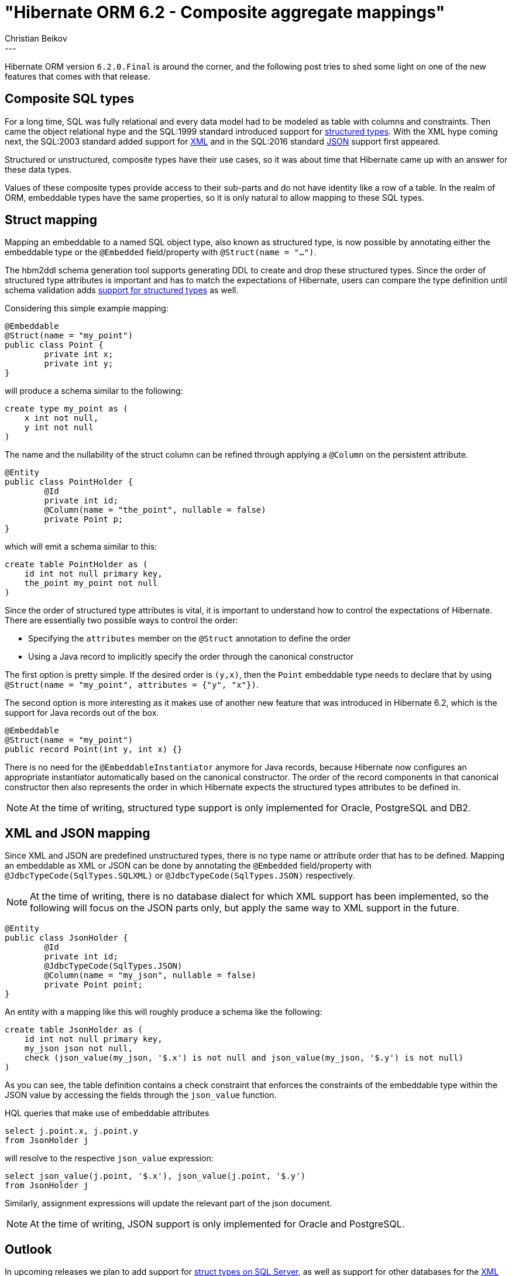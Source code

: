 = "Hibernate ORM 6.2 - Composite aggregate mappings"
Christian Beikov
:awestruct-tags: [ "Hibernate ORM", "Discussions" ]
:awestruct-layout: blog-post
---

Hibernate ORM version `6.2.0.Final` is around the corner, and the following post tries to shed some light
on one of the new features that comes with that release.

== Composite SQL types

For a long time, SQL was fully relational and every data model had to be modeled as table with columns and constraints.
Then came the object relational hype and the SQL:1999 standard introduced support for link:https://en.wikipedia.org/wiki/Structured_type[structured types].
With the XML hype coming next, the SQL:2003 standard added support for link:https://en.wikipedia.org/wiki/SQL/XML[XML]
and in the SQL:2016 standard link:https://en.wikipedia.org/wiki/SQL:2016[JSON] support first appeared.

Structured or unstructured, composite types have their use cases,
so it was about time that Hibernate came up with an answer for these data types.

Values of these composite types provide access to their sub-parts and do not have identity like a row of a table.
In the realm of ORM, embeddable types have the same properties, so it is only natural to allow mapping to these SQL types.

== Struct mapping

Mapping an embeddable to a named SQL object type, also known as structured type,
is now possible by annotating either the embeddable type or the `@Embedded` field/property with `@Struct(name = "...")`.

The hbm2ddl schema generation tool supports generating DDL to create and drop these structured types.
Since the order of structured type attributes is important and has to match the expectations of Hibernate,
users can compare the type definition until schema validation adds link:https://hibernate.atlassian.net/browse/HHH-16156[support for structured types] as well.

Considering this simple example mapping:

```java
@Embeddable
@Struct(name = "my_point")
public class Point {
	private int x;
	private int y;
}
```

will produce a schema similar to the following:

```sql
create type my_point as (
    x int not null,
    y int not null
)
```

The name and the nullability of the struct column can be refined through applying a `@Column` on the persistent attribute.

```java
@Entity
public class PointHolder {
	@Id
	private int id;
	@Column(name = "the_point", nullable = false)
	private Point p;
}
```

which will emit a schema similar to this:

```sql
create table PointHolder as (
    id int not null primary key,
    the_point my_point not null
)
```

Since the order of structured type attributes is vital, it is important to understand how to control the expectations of Hibernate.
There are essentially two possible ways to control the order:

* Specifying the `attributes` member on the `@Struct` annotation to define the order
* Using a Java record to implicitly specify the order through the canonical constructor

The first option is pretty simple. If the desired order is `(y,x)`, then the `Point` embeddable type needs to declare that
by using `@Struct(name = "my_point", attributes = {"y", "x"})`.

The second option is more interesting as it makes use of another new feature that was introduced in Hibernate 6.2,
which is the support for Java records out of the box.

```java
@Embeddable
@Struct(name = "my_point")
public record Point(int y, int x) {}
```

There is no need for the `@EmbeddableInstantiator` anymore for Java records,
because Hibernate now configures an appropriate instantiator automatically based on the canonical constructor.
The order of the record components in that canonical constructor then also represents the order in which Hibernate
expects the structured types attributes to be defined in.

NOTE: At the time of writing, structured type support is only implemented for Oracle, PostgreSQL and DB2.

== XML and JSON mapping

Since XML and JSON are predefined unstructured types, there is no type name or attribute order that has to be defined.
Mapping an embeddable as XML or JSON can be done by annotating the `@Embedded` field/property with `@JdbcTypeCode(SqlTypes.SQLXML)`
or `@JdbcTypeCode(SqlTypes.JSON)` respectively.

NOTE: At the time of writing, there is no database dialect for which XML support has been implemented,
so the following will focus on the JSON parts only, but apply the same way to XML support in the future.

```java
@Entity
public class JsonHolder {
	@Id
	private int id;
	@JdbcTypeCode(SqlTypes.JSON)
	@Column(name = "my_json", nullable = false)
	private Point point;
}
```

An entity with a mapping like this will roughly produce a schema like the following:

```sql
create table JsonHolder as (
    id int not null primary key,
    my_json json not null,
    check (json_value(my_json, '$.x') is not null and json_value(my_json, '$.y') is not null)
)
```

As you can see, the table definition contains a check constraint that enforces the constraints of the embeddable type
within the JSON value by accessing the fields through the `json_value` function.

HQL queries that make use of embeddable attributes

```sql
select j.point.x, j.point.y
from JsonHolder j
```

will resolve to the respective `json_value` expression:

```sql
select json_value(j.point, '$.x'), json_value(j.point, '$.y')
from JsonHolder j
```

Similarly, assignment expressions will update the relevant part of the json document.

NOTE: At the time of writing, JSON support is only implemented for Oracle and PostgreSQL.

== Outlook

In upcoming releases we plan to add support for link:https://hibernate.atlassian.net/browse/HHH-16158[struct types on SQL Server],
as well as support for other databases for the link:https://hibernate.atlassian.net/browse/HHH-16160[XML]
and link:https://hibernate.atlassian.net/browse/HHH-16159[JSON] mappings.
We will also try to lift restrictions on composite type mappings and enable the use of link:https://hibernate.atlassian.net/browse/HHH-16161[association mappings]
as well as link:https://hibernate.atlassian.net/browse/HHH-16162[array mappings].

I hope you like the new features and can provide us feedback about this in the link:https://discourse.hibernate.org/[forum]
or on our link:https://hibernate.zulipchat.com/[chat platform]!
